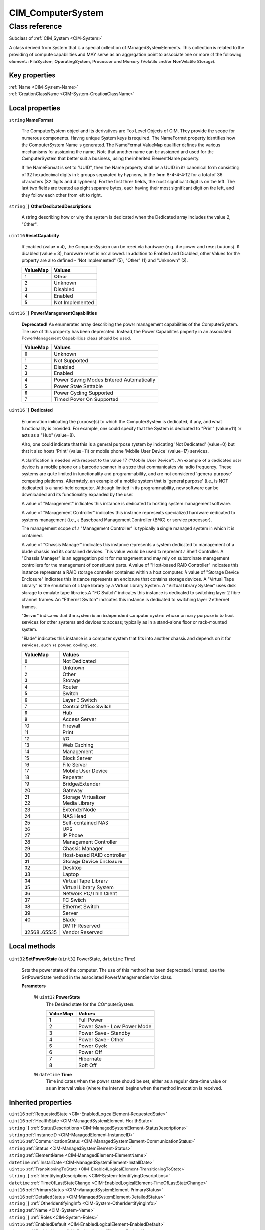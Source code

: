 .. _CIM-ComputerSystem:

CIM_ComputerSystem
------------------

Class reference
===============
Subclass of :ref:`CIM_System <CIM-System>`

A class derived from System that is a special collection of ManagedSystemElements. This collection is related to the providing of compute capabilities and MAY serve as an aggregation point to associate one or more of the following elements: FileSystem, OperatingSystem, Processor and Memory (Volatile and/or NonVolatile Storage).


Key properties
^^^^^^^^^^^^^^

| :ref:`Name <CIM-System-Name>`
| :ref:`CreationClassName <CIM-System-CreationClassName>`

Local properties
^^^^^^^^^^^^^^^^

.. _CIM-ComputerSystem-NameFormat:

``string`` **NameFormat**

    The ComputerSystem object and its derivatives are Top Level Objects of CIM. They provide the scope for numerous components. Having unique System keys is required. The NameFormat property identifies how the ComputerSystem Name is generated. The NameFormat ValueMap qualifier defines the various mechanisms for assigning the name. Note that another name can be assigned and used for the ComputerSystem that better suit a business, using the inherited ElementName property.

    If the NameFormat is set to "UUID", then the Name property shall be a UUID in its canonical form consisting of 32 hexadecimal digits in 5 groups separated by hyphens, in the form 8-4-4-4-12 for a total of 36 characters (32 digits and 4 hyphens). For the first three fields, the most significant digit is on the left. The last two fields are treated as eight separate bytes, each having their most significant digit on the left, and they follow each other from left to right.

    
.. _CIM-ComputerSystem-OtherDedicatedDescriptions:

``string[]`` **OtherDedicatedDescriptions**

    A string describing how or why the system is dedicated when the Dedicated array includes the value 2, "Other".

    
.. _CIM-ComputerSystem-ResetCapability:

``uint16`` **ResetCapability**

    If enabled (value = 4), the ComputerSystem can be reset via hardware (e.g. the power and reset buttons). If disabled (value = 3), hardware reset is not allowed. In addition to Enabled and Disabled, other Values for the property are also defined - "Not Implemented" (5), "Other" (1) and "Unknown" (2).

    
    ======== ===============
    ValueMap Values         
    ======== ===============
    1        Other          
    2        Unknown        
    3        Disabled       
    4        Enabled        
    5        Not Implemented
    ======== ===============
    
.. _CIM-ComputerSystem-PowerManagementCapabilities:

``uint16[]`` **PowerManagementCapabilities**

    **Deprecated!** 
    An enumerated array describing the power management capabilities of the ComputerSystem. The use of this property has been deprecated. Instead, the Power Capabilites property in an associated PowerManagement Capabilities class should be used.

    
    ======== ========================================
    ValueMap Values                                  
    ======== ========================================
    0        Unknown                                 
    1        Not Supported                           
    2        Disabled                                
    3        Enabled                                 
    4        Power Saving Modes Entered Automatically
    5        Power State Settable                    
    6        Power Cycling Supported                 
    7        Timed Power On Supported                
    ======== ========================================
    
.. _CIM-ComputerSystem-Dedicated:

``uint16[]`` **Dedicated**

    Enumeration indicating the purpose(s) to which the ComputerSystem is dedicated, if any, and what functionality is provided. For example, one could specify that the System is dedicated to "Print" (value=11) or acts as a "Hub" (value=8). 

    Also, one could indicate that this is a general purpose system by indicating 'Not Dedicated' (value=0) but that it also hosts 'Print' (value=11) or mobile phone 'Mobile User Device' (value=17) services. 

    A clarification is needed with respect to the value 17 ("Mobile User Device"). An example of a dedicated user device is a mobile phone or a barcode scanner in a store that communicates via radio frequency. These systems are quite limited in functionality and programmability, and are not considered 'general purpose' computing platforms. Alternately, an example of a mobile system that is 'general purpose' (i.e., is NOT dedicated) is a hand-held computer. Although limited in its programmability, new software can be downloaded and its functionality expanded by the user. 

    A value of "Management" indicates this instance is dedicated to hosting system management software.

    A value of "Management Controller" indicates this instance represents specialized hardware dedicated to systems management (i.e., a Baseboard Management Controller (BMC) or service processor).

    The management scope of a "Management Controller" is typically a single managed system in which it is contained.

    A value of "Chassis Manager" indicates this instance represents a system dedicated to management of a blade chassis and its contained devices. This value would be used to represent a Shelf Controller. A "Chassis Manager" is an aggregation point for management and may rely on subordinate management controllers for the management of constituent parts. A value of "Host-based RAID Controller" indicates this instance represents a RAID storage controller contained within a host computer. A value of "Storage Device Enclosure" indicates this instance represents an enclosure that contains storage devices. A "Virtual Tape Library" is the emulation of a tape library by a Virtual Library System. A "Virtual Library System" uses disk storage to emulate tape libraries.A "FC Switch" indicates this instance is dedicated to switching layer 2 fibre channel frames. An "Ethernet Switch" indicates this instance is dedicated to switching layer 2 ethernet frames.

    "Server" indicates that the system is an independent computer system whose primary purpose is to host services for other systems and devices to access; typically as in a stand-alone floor or rack-mounted system.

    "Blade" indicates this instance is a computer system that fits into another chassis and depends on it for services, such as power, cooling, etc.

    
    ============ ==========================
    ValueMap     Values                    
    ============ ==========================
    0            Not Dedicated             
    1            Unknown                   
    2            Other                     
    3            Storage                   
    4            Router                    
    5            Switch                    
    6            Layer 3 Switch            
    7            Central Office Switch     
    8            Hub                       
    9            Access Server             
    10           Firewall                  
    11           Print                     
    12           I/O                       
    13           Web Caching               
    14           Management                
    15           Block Server              
    16           File Server               
    17           Mobile User Device        
    18           Repeater                  
    19           Bridge/Extender           
    20           Gateway                   
    21           Storage Virtualizer       
    22           Media Library             
    23           ExtenderNode              
    24           NAS Head                  
    25           Self-contained NAS        
    26           UPS                       
    27           IP Phone                  
    28           Management Controller     
    29           Chassis Manager           
    30           Host-based RAID controller
    31           Storage Device Enclosure  
    32           Desktop                   
    33           Laptop                    
    34           Virtual Tape Library      
    35           Virtual Library System    
    36           Network PC/Thin Client    
    37           FC Switch                 
    38           Ethernet Switch           
    39           Server                    
    40           Blade                     
    ..           DMTF Reserved             
    32568..65535 Vendor Reserved           
    ============ ==========================
    

Local methods
^^^^^^^^^^^^^

    .. _CIM-ComputerSystem-SetPowerState:

``uint32`` **SetPowerState** (``uint32`` PowerState, ``datetime`` Time)

    Sets the power state of the computer. The use of this method has been deprecated. Instead, use the SetPowerState method in the associated PowerManagementService class.

    
    **Parameters**
    
        *IN* ``uint32`` **PowerState**
            The Desired state for the COmputerSystem.

            
            ======== ===========================
            ValueMap Values                     
            ======== ===========================
            1        Full Power                 
            2        Power Save - Low Power Mode
            3        Power Save - Standby       
            4        Power Save - Other         
            5        Power Cycle                
            6        Power Off                  
            7        Hibernate                  
            8        Soft Off                   
            ======== ===========================
            
        
        *IN* ``datetime`` **Time**
            Time indicates when the power state should be set, either as a regular date-time value or as an interval value (where the interval begins when the method invocation is received.

            
        
    

Inherited properties
^^^^^^^^^^^^^^^^^^^^

| ``uint16`` :ref:`RequestedState <CIM-EnabledLogicalElement-RequestedState>`
| ``uint16`` :ref:`HealthState <CIM-ManagedSystemElement-HealthState>`
| ``string[]`` :ref:`StatusDescriptions <CIM-ManagedSystemElement-StatusDescriptions>`
| ``string`` :ref:`InstanceID <CIM-ManagedElement-InstanceID>`
| ``uint16`` :ref:`CommunicationStatus <CIM-ManagedSystemElement-CommunicationStatus>`
| ``string`` :ref:`Status <CIM-ManagedSystemElement-Status>`
| ``string`` :ref:`ElementName <CIM-ManagedElement-ElementName>`
| ``datetime`` :ref:`InstallDate <CIM-ManagedSystemElement-InstallDate>`
| ``uint16`` :ref:`TransitioningToState <CIM-EnabledLogicalElement-TransitioningToState>`
| ``string[]`` :ref:`IdentifyingDescriptions <CIM-System-IdentifyingDescriptions>`
| ``datetime`` :ref:`TimeOfLastStateChange <CIM-EnabledLogicalElement-TimeOfLastStateChange>`
| ``uint16`` :ref:`PrimaryStatus <CIM-ManagedSystemElement-PrimaryStatus>`
| ``uint16`` :ref:`DetailedStatus <CIM-ManagedSystemElement-DetailedStatus>`
| ``string[]`` :ref:`OtherIdentifyingInfo <CIM-System-OtherIdentifyingInfo>`
| ``string`` :ref:`Name <CIM-System-Name>`
| ``string[]`` :ref:`Roles <CIM-System-Roles>`
| ``uint16`` :ref:`EnabledDefault <CIM-EnabledLogicalElement-EnabledDefault>`
| ``uint16`` :ref:`EnabledState <CIM-EnabledLogicalElement-EnabledState>`
| ``string`` :ref:`Caption <CIM-ManagedElement-Caption>`
| ``uint16[]`` :ref:`AvailableRequestedStates <CIM-EnabledLogicalElement-AvailableRequestedStates>`
| ``string`` :ref:`Description <CIM-ManagedElement-Description>`
| ``uint64`` :ref:`Generation <CIM-ManagedElement-Generation>`
| ``string`` :ref:`OtherEnabledState <CIM-EnabledLogicalElement-OtherEnabledState>`
| ``uint16[]`` :ref:`OperationalStatus <CIM-ManagedSystemElement-OperationalStatus>`
| ``uint16`` :ref:`OperatingStatus <CIM-ManagedSystemElement-OperatingStatus>`
| ``string`` :ref:`PrimaryOwnerContact <CIM-System-PrimaryOwnerContact>`
| ``string`` :ref:`CreationClassName <CIM-System-CreationClassName>`
| ``string`` :ref:`PrimaryOwnerName <CIM-System-PrimaryOwnerName>`

Inherited methods
^^^^^^^^^^^^^^^^^

| :ref:`RequestStateChange <CIM-EnabledLogicalElement-RequestStateChange>`

